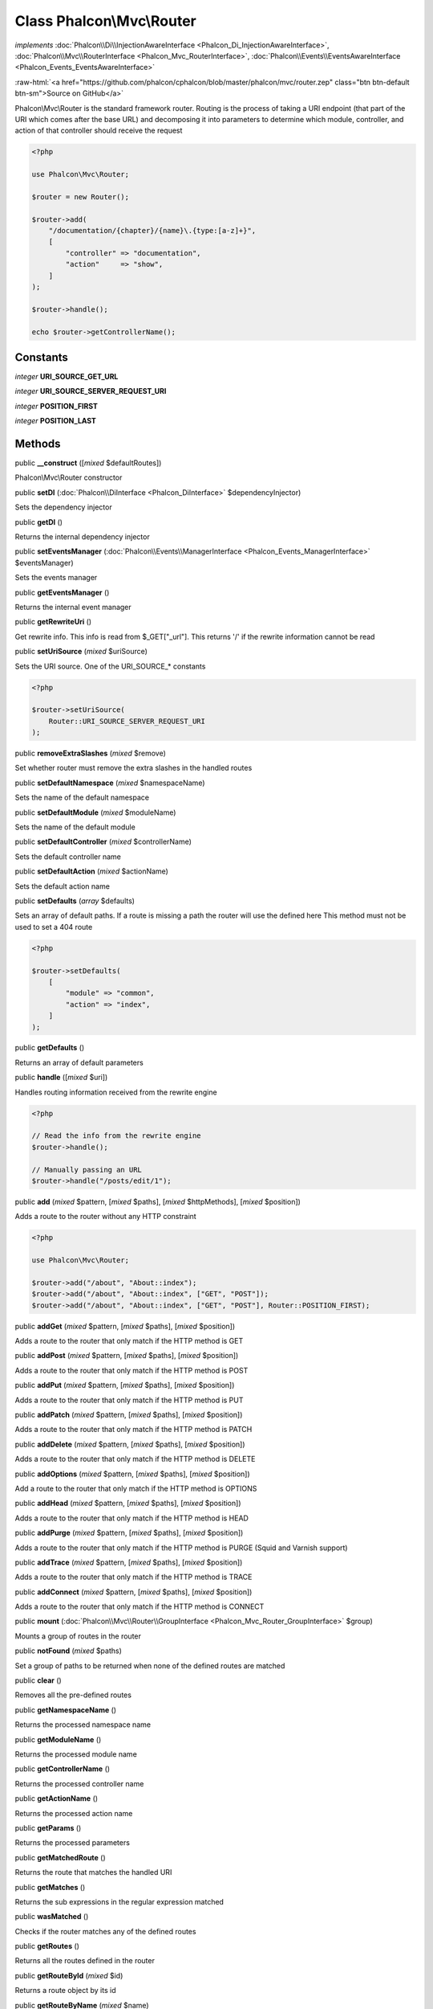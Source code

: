 Class **Phalcon\\Mvc\\Router**
==============================

*implements* :doc:`Phalcon\\Di\\InjectionAwareInterface <Phalcon_Di_InjectionAwareInterface>`, :doc:`Phalcon\\Mvc\\RouterInterface <Phalcon_Mvc_RouterInterface>`, :doc:`Phalcon\\Events\\EventsAwareInterface <Phalcon_Events_EventsAwareInterface>`

.. role:: raw-html(raw)
   :format: html

:raw-html:`<a href="https://github.com/phalcon/cphalcon/blob/master/phalcon/mvc/router.zep" class="btn btn-default btn-sm">Source on GitHub</a>`

Phalcon\\Mvc\\Router is the standard framework router. Routing is the
process of taking a URI endpoint (that part of the URI which comes after the base URL) and
decomposing it into parameters to determine which module, controller, and
action of that controller should receive the request

.. code-block:: php

    <?php

    use Phalcon\Mvc\Router;

    $router = new Router();

    $router->add(
        "/documentation/{chapter}/{name}\.{type:[a-z]+}",
        [
            "controller" => "documentation",
            "action"     => "show",
        ]
    );

    $router->handle();

    echo $router->getControllerName();



Constants
---------

*integer* **URI_SOURCE_GET_URL**

*integer* **URI_SOURCE_SERVER_REQUEST_URI**

*integer* **POSITION_FIRST**

*integer* **POSITION_LAST**

Methods
-------

public  **__construct** ([*mixed* $defaultRoutes])

Phalcon\\Mvc\\Router constructor



public  **setDI** (:doc:`Phalcon\\DiInterface <Phalcon_DiInterface>` $dependencyInjector)

Sets the dependency injector



public  **getDI** ()

Returns the internal dependency injector



public  **setEventsManager** (:doc:`Phalcon\\Events\\ManagerInterface <Phalcon_Events_ManagerInterface>` $eventsManager)

Sets the events manager



public  **getEventsManager** ()

Returns the internal event manager



public  **getRewriteUri** ()

Get rewrite info. This info is read from $_GET["_url"]. This returns '/' if the rewrite information cannot be read



public  **setUriSource** (*mixed* $uriSource)

Sets the URI source. One of the URI_SOURCE_* constants

.. code-block:: php

    <?php

    $router->setUriSource(
        Router::URI_SOURCE_SERVER_REQUEST_URI
    );




public  **removeExtraSlashes** (*mixed* $remove)

Set whether router must remove the extra slashes in the handled routes



public  **setDefaultNamespace** (*mixed* $namespaceName)

Sets the name of the default namespace



public  **setDefaultModule** (*mixed* $moduleName)

Sets the name of the default module



public  **setDefaultController** (*mixed* $controllerName)

Sets the default controller name



public  **setDefaultAction** (*mixed* $actionName)

Sets the default action name



public  **setDefaults** (*array* $defaults)

Sets an array of default paths. If a route is missing a path the router will use the defined here
This method must not be used to set a 404 route

.. code-block:: php

    <?php

    $router->setDefaults(
        [
            "module" => "common",
            "action" => "index",
        ]
    );




public  **getDefaults** ()

Returns an array of default parameters



public  **handle** ([*mixed* $uri])

Handles routing information received from the rewrite engine

.. code-block:: php

    <?php

    // Read the info from the rewrite engine
    $router->handle();

    // Manually passing an URL
    $router->handle("/posts/edit/1");




public  **add** (*mixed* $pattern, [*mixed* $paths], [*mixed* $httpMethods], [*mixed* $position])

Adds a route to the router without any HTTP constraint

.. code-block:: php

    <?php

    use Phalcon\Mvc\Router;

    $router->add("/about", "About::index");
    $router->add("/about", "About::index", ["GET", "POST"]);
    $router->add("/about", "About::index", ["GET", "POST"], Router::POSITION_FIRST);




public  **addGet** (*mixed* $pattern, [*mixed* $paths], [*mixed* $position])

Adds a route to the router that only match if the HTTP method is GET



public  **addPost** (*mixed* $pattern, [*mixed* $paths], [*mixed* $position])

Adds a route to the router that only match if the HTTP method is POST



public  **addPut** (*mixed* $pattern, [*mixed* $paths], [*mixed* $position])

Adds a route to the router that only match if the HTTP method is PUT



public  **addPatch** (*mixed* $pattern, [*mixed* $paths], [*mixed* $position])

Adds a route to the router that only match if the HTTP method is PATCH



public  **addDelete** (*mixed* $pattern, [*mixed* $paths], [*mixed* $position])

Adds a route to the router that only match if the HTTP method is DELETE



public  **addOptions** (*mixed* $pattern, [*mixed* $paths], [*mixed* $position])

Add a route to the router that only match if the HTTP method is OPTIONS



public  **addHead** (*mixed* $pattern, [*mixed* $paths], [*mixed* $position])

Adds a route to the router that only match if the HTTP method is HEAD



public  **addPurge** (*mixed* $pattern, [*mixed* $paths], [*mixed* $position])

Adds a route to the router that only match if the HTTP method is PURGE (Squid and Varnish support)



public  **addTrace** (*mixed* $pattern, [*mixed* $paths], [*mixed* $position])

Adds a route to the router that only match if the HTTP method is TRACE



public  **addConnect** (*mixed* $pattern, [*mixed* $paths], [*mixed* $position])

Adds a route to the router that only match if the HTTP method is CONNECT



public  **mount** (:doc:`Phalcon\\Mvc\\Router\\GroupInterface <Phalcon_Mvc_Router_GroupInterface>` $group)

Mounts a group of routes in the router



public  **notFound** (*mixed* $paths)

Set a group of paths to be returned when none of the defined routes are matched



public  **clear** ()

Removes all the pre-defined routes



public  **getNamespaceName** ()

Returns the processed namespace name



public  **getModuleName** ()

Returns the processed module name



public  **getControllerName** ()

Returns the processed controller name



public  **getActionName** ()

Returns the processed action name



public  **getParams** ()

Returns the processed parameters



public  **getMatchedRoute** ()

Returns the route that matches the handled URI



public  **getMatches** ()

Returns the sub expressions in the regular expression matched



public  **wasMatched** ()

Checks if the router matches any of the defined routes



public  **getRoutes** ()

Returns all the routes defined in the router



public  **getRouteById** (*mixed* $id)

Returns a route object by its id



public  **getRouteByName** (*mixed* $name)

Returns a route object by its name



public  **isExactControllerName** ()

Returns whether controller name should not be mangled




